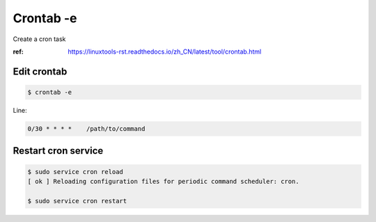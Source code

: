 Crontab -e
==========

Create a cron task

:ref: https://linuxtools-rst.readthedocs.io/zh_CN/latest/tool/crontab.html



Edit crontab
------------

.. code-block:: console

   $ crontab -e


Line:

.. code-block:: text

   0/30 * * * *    /path/to/command



Restart cron service
--------------------

.. code-block:: console

   $ sudo service cron reload
   [ ok ] Reloading configuration files for periodic command scheduler: cron.

   $ sudo service cron restart

